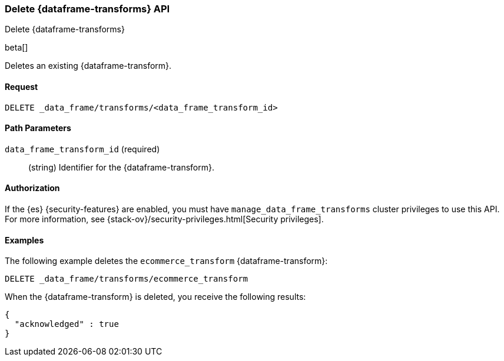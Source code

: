 [role="xpack"]
[testenv="basic"]
[[delete-data-frame-transform]]
=== Delete {dataframe-transforms} API

[subs="attributes"]
++++
<titleabbrev>Delete {dataframe-transforms}</titleabbrev>
++++

beta[]

Deletes an existing {dataframe-transform}.


==== Request

`DELETE _data_frame/transforms/<data_frame_transform_id>`

//==== Description

==== Path Parameters

`data_frame_transform_id` (required)::
  (string) Identifier for the {dataframe-transform}.

==== Authorization

If the {es} {security-features} are enabled, you must have
`manage_data_frame_transforms` cluster privileges to use this API.
For more information, see {stack-ov}/security-privileges.html[Security privileges].

==== Examples

The following example deletes the `ecommerce_transform` {dataframe-transform}:

[source,js]
--------------------------------------------------
DELETE _data_frame/transforms/ecommerce_transform
--------------------------------------------------
// CONSOLE
// TEST[skip:setup kibana sample data]

When the {dataframe-transform} is deleted, you receive the following results:
[source,js]
----
{
  "acknowledged" : true
}
----
// TESTRESPONSE

